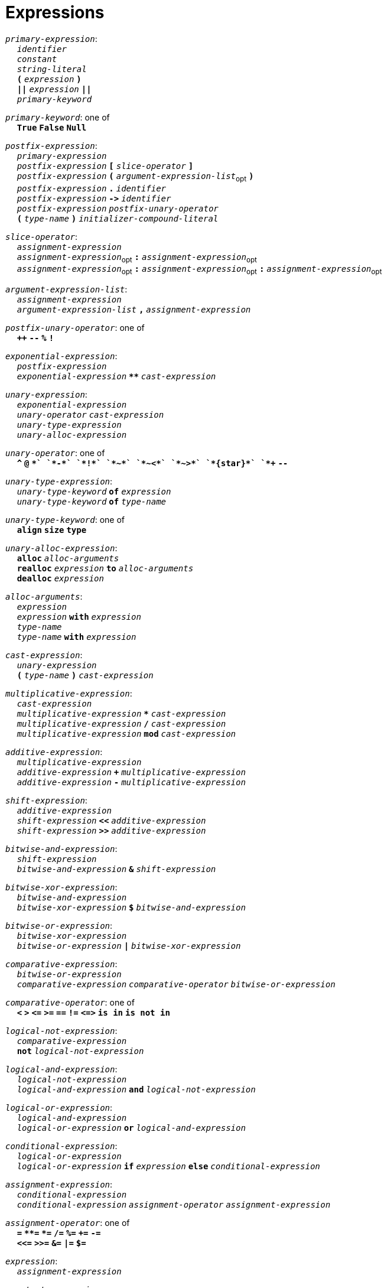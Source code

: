 = Expressions

++++
<link rel="stylesheet" href="../style.css" type="text/css">
++++

:tab: &nbsp;&nbsp;&nbsp;&nbsp;
:hardbreaks-option:

:star: *

`_primary-expression_`:
{tab} `_identifier_`
{tab} `_constant_`
{tab} `_string-literal_`
{tab} `*(*` `_expression_` `*)*`
{tab} `*||*` `_expression_` `*||*`
{tab} `_primary-keyword_`

`_primary-keyword_`: one of
{tab} `*True*` `*False*` `*Null*`

`_postfix-expression_`:
{tab} `_primary-expression_`
{tab} `_postfix-expression_` `*[*` `_slice-operator_` `*]*`
{tab} `_postfix-expression_` `*(*` `_argument-expression-list_`~opt~ `*)*`
{tab} `_postfix-expression_` `*.*` `_identifier_`
{tab} `_postfix-expression_` `*\->*` `_identifier_`
{tab} `_postfix-expression_` `_postfix-unary-operator_`
{tab} `*(*` `_type-name_` `*)*` `_initializer-compound-literal_`

`_slice-operator_`:
{tab} `_assignment-expression_`
{tab} `_assignment-expression_`~opt~ `*:*` `_assignment-expression_`~opt~
{tab} `_assignment-expression_`~opt~ `*:*` `_assignment-expression_`~opt~ `*:*` `_assignment-expression_`~opt~

`_argument-expression-list_`:
{tab} `_assignment-expression_`
{tab} `_argument-expression-list_` `*,*` `_assignment-expression_`

`_postfix-unary-operator_`: one of
{tab} `*++*` `*--*` `*%*` `*!*`

`_exponential-expression_`:
{tab} `_postfix-expression_`
{tab} `_exponential-expression_` `*{star}{star}*` `_cast-expression_`

`_unary-expression_`:
{tab} `_exponential-expression_`
{tab} `_unary-operator_` `_cast-expression_`
{tab} `_unary-type-expression_`
{tab} `_unary-alloc-expression_`

`_unary-operator_`: one of
{tab} `*^*` `*@*` `*+*` `*-*` `*!*` `*~*` `*~<*` `*~>*` `*{star}*` `*++*` `*--*`

`_unary-type-expression_`:
{tab} `_unary-type-keyword_` `*of*` `_expression_`
{tab} `_unary-type-keyword_` `*of*` `_type-name_`

`_unary-type-keyword_`: one of
{tab} `*align*` `*size*` `*type*`

`_unary-alloc-expression_`:
{tab} `*alloc*` `_alloc-arguments_`
{tab} `*realloc*` `_expression_` `*to*` `_alloc-arguments_`
{tab} `*dealloc*` `_expression_`

`_alloc-arguments_`:
{tab} `_expression_`
{tab} `_expression_` `*with*` `_expression_`
{tab} `_type-name_`
{tab}  `_type-name_` `*with*` `_expression_`

`_cast-expression_`:
{tab} `_unary-expression_`
{tab} `*(*` `_type-name_` `*)*` `_cast-expression_`

`_multiplicative-expression_`:
{tab} `_cast-expression_`
{tab} `_multiplicative-expression_` `*{star}*` `_cast-expression_`
{tab} `_multiplicative-expression_` `*/*` `_cast-expression_`
{tab} `_multiplicative-expression_` `*mod*` `_cast-expression_`

`_additive-expression_`:
{tab} `_multiplicative-expression_`
{tab} `_additive-expression_` `*+*` `_multiplicative-expression_`
{tab} `_additive-expression_` `*-*` `_multiplicative-expression_`

`_shift-expression_`:
{tab} `_additive-expression_`
{tab} `_shift-expression_` `*<<*` `_additive-expression_`
{tab} `_shift-expression_` `*>>*` `_additive-expression_`

`_bitwise-and-expression_`:
{tab} `_shift-expression_`
{tab} `_bitwise-and-expression_` `*&*` `_shift-expression_`

`_bitwise-xor-expression_`:
{tab} `_bitwise-and-expression_`
{tab} `_bitwise-xor-expression_` `*$*` `_bitwise-and-expression_`

`_bitwise-or-expression_`:
{tab} `_bitwise-xor-expression_`
{tab} `_bitwise-or-expression_` `*|*` `_bitwise-xor-expression_`

`_comparative-expression_`:
{tab} `_bitwise-or-expression_`
{tab} `_comparative-expression_` `_comparative-operator_` `_bitwise-or-expression_`

`_comparative-operator_`: one of
{tab} `*<*` `*>*` `*\<=*` `*>=*` `*==*` `*!=*` `*\<\=>*` `*is in*` `*is not in*`

`_logical-not-expression_`:
{tab} `_comparative-expression_`
{tab} `*not*` `_logical-not-expression_`

`_logical-and-expression_`:
{tab} `_logical-not-expression_`
{tab} `_logical-and-expression_` `*and*` `_logical-not-expression_`

`_logical-or-expression_`:
{tab} `_logical-and-expression_`
{tab} `_logical-or-expression_` `*or*` `_logical-and-expression_`

`_conditional-expression_`:
{tab} `_logical-or-expression_`
{tab} `_logical-or-expression_` `*if*` `_expression_` `*else*` `_conditional-expression_`

`_assignment-expression_`:
{tab} `_conditional-expression_`
{tab} `_conditional-expression_` `_assignment-operator_` `_assignment-expression_`

`_assignment-operator_`: one of
{tab} `*=*` `*{star}{star}=*` `*{star}=*` `*/=*` `*%=*` `*+=*` `*-=*`
{tab} `*<\<=*` `*>>=*` `*&=*` `*|=*` `*$=*`

`_expression_`:
{tab} `_assignment-expression_`

`_constant-expression_`:
{tab} `_conditional-expression_`
